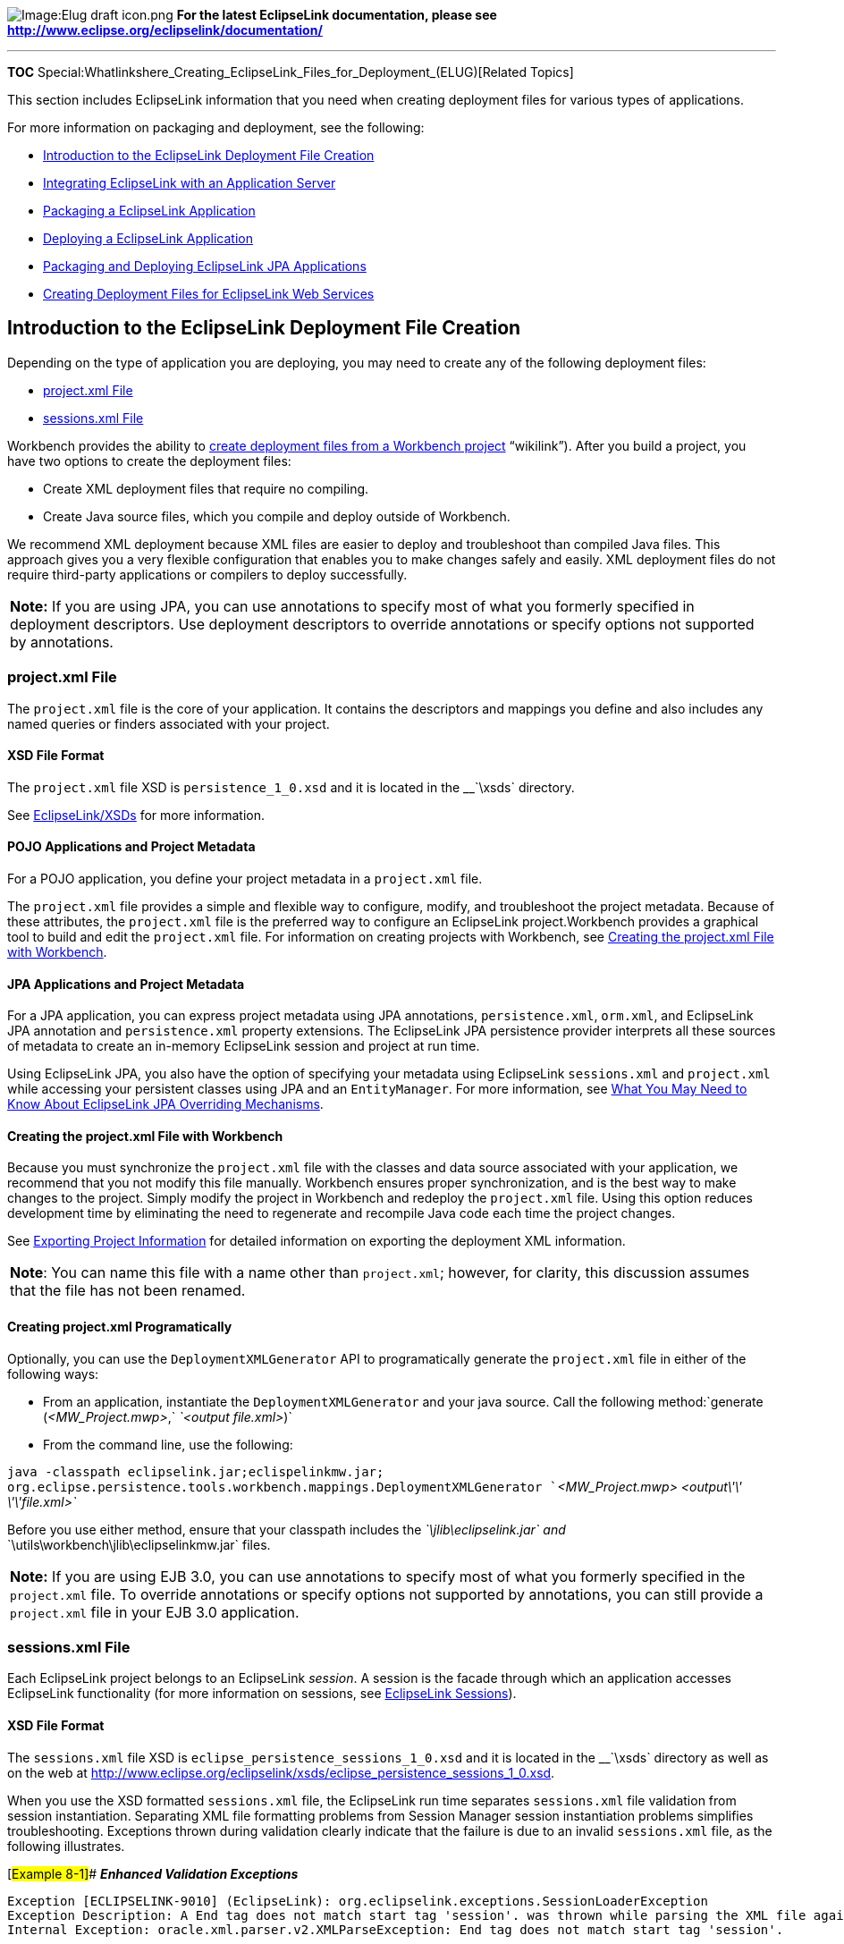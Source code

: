 image:Elug_draft_icon.png[Image:Elug draft
icon.png,title="Image:Elug draft icon.png"] *For the latest EclipseLink
documentation, please see
http://www.eclipse.org/eclipselink/documentation/*

'''''

*TOC*
Special:Whatlinkshere_Creating_EclipseLink_Files_for_Deployment_(ELUG)[Related
Topics]

This section includes EclipseLink information that you need when
creating deployment files for various types of applications.

For more information on packaging and deployment, see the following:

* link:#Introduction_to_the_EclipseLink_Deployment_File_Creation[Introduction
to the EclipseLink Deployment File Creation]
* link:Integrating%20EclipseLink%20with%20an%20Application%20Server%20(ELUG)[Integrating
EclipseLink with an Application Server]
* link:Packaging%20a%20EclipseLink%20Application%20(ELUG)[Packaging a
EclipseLink Application]
* link:Deploying%20a%20EclipseLink%20Application%20(ELUG)[Deploying a
EclipseLink Application]
* link:Packaging_and_Deploying_EclipseLink_JPA_Applications_(ELUG)[Packaging
and Deploying EclipseLink JPA Applications]
* link:EclipseLink_UserGuide_Creating_Deployment_Files_for_EclipseLink_Database_Web_Services_%28ELUG%29[Creating
Deployment Files for EclipseLink Web Services]

== Introduction to the EclipseLink Deployment File Creation

Depending on the type of application you are deploying, you may need to
create any of the following deployment files:

* link:#project.xml_File[project.xml File]
* link:#sessions.xml_File[sessions.xml File]

Workbench provides the ability to
link:Creating%20a%20Project%20(ELUG)#Exporting_Project_Information[create
deployment files from a Workbench project] "`wikilink`"). After you
build a project, you have two options to create the deployment files:

* Create XML deployment files that require no compiling.
* Create Java source files, which you compile and deploy outside of
Workbench.

We recommend XML deployment because XML files are easier to deploy and
troubleshoot than compiled Java files. This approach gives you a very
flexible configuration that enables you to make changes safely and
easily. XML deployment files do not require third-party applications or
compilers to deploy successfully.

[width="100%",cols="<100%",]
|===
|*Note:* If you are using JPA, you can use annotations to specify most
of what you formerly specified in deployment descriptors. Use deployment
descriptors to override annotations or specify options not supported by
annotations.
|===

=== project.xml File

The `+project.xml+` file is the core of your application. It contains
the descriptors and mappings you define and also includes any named
queries or finders associated with your project.

==== XSD File Format

The `+project.xml+` file XSD is `+persistence_1_0.xsd+` and it is
located in the __`+\xsds+` directory.

See link:EclipseLink_XSDs[EclipseLink/XSDs] for more information.

==== POJO Applications and Project Metadata

For a POJO application, you define your project metadata in a
`+project.xml+` file.

The `+project.xml+` file provides a simple and flexible way to
configure, modify, and troubleshoot the project metadata. Because of
these attributes, the `+project.xml+` file is the preferred way to
configure an EclipseLink project.Workbench provides a graphical tool to
build and edit the `+project.xml+` file. For information on creating
projects with Workbench, see
link:#Creating_the_project.xml_File_with_Workbench[Creating the
project.xml File with Workbench].

==== JPA Applications and Project Metadata

For a JPA application, you can express project metadata using JPA
annotations, `+persistence.xml+`, `+orm.xml+`, and EclipseLink JPA
annotation and `+persistence.xml+` property extensions. The EclipseLink
JPA persistence provider interprets all these sources of metadata to
create an in-memory EclipseLink session and project at run time.

Using EclipseLink JPA, you also have the option of specifying your
metadata using EclipseLink `+sessions.xml+` and `+project.xml+` while
accessing your persistent classes using JPA and an `+EntityManager+`.
For more information, see
link:Using%20EclipseLink%20JPA%20Extensions%20(ELUG)#What_You_May_Need_to_Know_About_EclipseLink_JPA_Overriding_Mechanisms[What
You May Need to Know About EclipseLink JPA Overriding Mechanisms].

==== Creating the project.xml File with Workbench

Because you must synchronize the `+project.xml+` file with the classes
and data source associated with your application, we recommend that you
not modify this file manually. Workbench ensures proper synchronization,
and is the best way to make changes to the project. Simply modify the
project in Workbench and redeploy the `+project.xml+` file. Using this
option reduces development time by eliminating the need to regenerate
and recompile Java code each time the project changes.

See
link:Creating%20a%20Project%20(ELUG)#Exporting_Project_Information[Exporting
Project Information] for detailed information on exporting the
deployment XML information.

[width="100%",cols="<100%",]
|===
|*Note*: You can name this file with a name other than `+project.xml+`;
however, for clarity, this discussion assumes that the file has not been
renamed.
|===

==== Creating project.xml Programatically

Optionally, you can use the `+DeploymentXMLGenerator+` API to
programatically generate the `+project.xml+` file in either of the
following ways:

* From an application, instantiate the `+DeploymentXMLGenerator+` and
your java source. Call the following
method:`+generate (+`_`+<MW_Project.mwp>+`_`+,+`
_`+<output file.xml>+`_`+)+`
* From the command line, use the following:

`+java -classpath eclipselink.jar;eclispelinkmw.jar;+`
`+org.eclipse.persistence.tools.workbench.mappings.DeploymentXMLGenerator +`_`+<MW_Project.mwp>+`_`+ +`_`+<output\'\' \'\'file.xml>+`_

Before you use either method, ensure that your classpath includes the
__`+\jlib\eclipselink.jar+` and
__`+\utils\workbench\jlib\eclipselinkmw.jar+` files.

[width="100%",cols="<100%",]
|===
|*Note:* If you are using EJB 3.0, you can use annotations to specify
most of what you formerly specified in the `+project.xml+` file. To
override annotations or specify options not supported by annotations,
you can still provide a `+project.xml+` file in your EJB 3.0
application.
|===

=== sessions.xml File

Each EclipseLink project belongs to an EclipseLink _session_. A session
is the facade through which an application accesses EclipseLink
functionality (for more information on sessions, see
link:EclipseLink_UserGuide_Using_EclipseLink_Sessions_(ELUG)[EclipseLink
Sessions]).

==== XSD File Format

The `+sessions.xml+` file XSD is
`+eclipse_persistence_sessions_1_0.xsd+` and it is located in the
__`+\xsds+` directory as well as on the web at
http://www.eclipse.org/eclipselink/xsds/eclipse_persistence_sessions_1_0.xsd.

When you use the XSD formatted `+sessions.xml+` file, the EclipseLink
run time separates `+sessions.xml+` file validation from session
instantiation. Separating XML file formatting problems from Session
Manager session instantiation problems simplifies troubleshooting.
Exceptions thrown during validation clearly indicate that the failure is
due to an invalid `+sessions.xml+` file, as the following illustrates.

[#Example 8-1]## *_Enhanced Validation Exceptions_*

`+Exception [ECLIPSELINK-9010] (EclipseLink): org.eclipselink.exceptions.SessionLoaderException+`
`+Exception Description: A End tag does not match start tag 'session'. was thrown while parsing the XML file against the XML schema.+`
`+Internal Exception: oracle.xml.parser.v2.XMLParseException: End tag does not match start tag 'session'.+`

==== POJO Applications and Session Metadata

For a POJO application, you define your sessions in a `+sessions.xml+`
file.

The `+sessions.xml+` file provides a simple and flexible way to
configure, modify, and troubleshoot the application sessions. Because of
these attributes, the `+sessions.xml+` file is the preferred way to
configure an EclipseLink session.EclipseLink provides graphical toosl to
build and edit the `+sessions.xml+` file. For information see
link:Creating%20a%20Session%20(ELUG)[Creating a Session].

==== JPA Applications and Session Metadata

For a JPA application, you can express session metadata using JPA
annotations, `+persistence.xml+`, `+orm.xml+`, and EclipseLink JPA
annotation and `+persistence.xml+` property extensions. The EclipseLink
JPA persistence provider interprets all these sources of metadata to
create an in-memory EclipseLink session and project at run time.

Using EclipseLink JPA, you also have the option of specifying your
metadata using EclipseLink `+sessions.xml+` and `+project.xml+` while
accessing your persistent classes using JPA and an `+EntityManager+`.
For more information, see
link:Using%20EclipseLink%20JPA%20Extensions%20(ELUG)#What_You_May_Need_to_Know_About_EclipseLink_JPA_Overriding_Mechanisms[What
You May Need to Know About EclipseLink JPA Overriding Mechanisms].

== Creating Deployment Files for Java Applications

In a Java application, EclipseLink does not use a Java EE container for
deployment. Instead, it relies on EclipseLink mechanisms to provide
functionality and persistence. The key elements of this type of
application are the lack of a Java EE container and the fact that you
deploy the application by placing the application JAR file on the
classpath.

Java applications require the following deployment files:

* link:#project.xml_File[project.xml File]
* link:#sessions.xml_File[sessions.xml File]

== Creating Deployment Files for JavaServer Pages and Servlet Applications

Many designers build EclipseLink applications that use JavaServer Pages
(JSP) and Java servlets. This type of design generally supports
Web-based applications.

JSP and servlet applications require the following deployment files:

* link:#project.xml_File[project.xml File]
* link:#sessions.xml_File[sessions.xml File]

== Creating Deployment Files for Session Bean Applications

Session beans generally model a process, operation, or service and as
such, are not persistent. You can build EclipseLink applications that
wrap interaction with EclipseLink in session beans. Session beans
execute all EclipseLink-related operations on behalf of the client.

This type of design uses JTS and externally managed transactions, but
does not incur the overhead associated with persistence applications.
Session bean applications also scale and deploy easily.

This section describes the following:

* link:#How_to_Create_Deployment_Files_for_EJB_3.0_Session_Bean_Applications[How
to Create Deployment Files for EJB 3.0 Session Bean Applications]

=== How to Create Deployment Files for EJB 3.0 Session Bean Applications

We recommend using JPA annotations and persistence unit properties, or a
special-case `+eclipselink.sessions-xml+` persistence unit property (see
link:Using%20EclipseLink%20JPA%20Extensions%20(ELUG)#EclipseLink_JPA_Persistence_Unit_Properties_for_Database,_Session,_and_Application_Server[EclipseLink
JPA Persistence Unit Properties for Database&#44; Session&#44; and
Application Server]) in your EJB 3.0 session bean application.

You may also choose to use the link:#project.xml_File[project.xml File]
and link:#sessions.xml_File[sessions.xml File].

For more information, see the following:

* link:Introduction_to_Java_Persistence_API_(ELUG)#Java_Persistence_API_Overview[Java
Persistence API Overview]
* link:Introduction_to_EclipseLink_JPA_(ELUG)#EclipseLink_JPA_Overview[EclipseLink
JPA Overview]
* link:Developing_Applications_Using_EclipseLink_JPA_(ELUG)#Application_Development_with_EclipseLink_JPA[Application
Development with EclipseLink JPA)]

== Creating Deployment Files for JPA Applications

See
link:Packaging_and_Deploying_EclipseLink_JPA_Applications_(ELUG)[Packaging
and Deploying EclipseLink JPA Applications] for information on how to
create deployment files for your JPA application.

== Configuring the weblogic-ejb-jar.xml File for WebLogic Server

Before you deploy a EclipseLink application to Oracle WebLogic Server,
you must modify the `+weblogic-ejb-jar.xml+` file.

Avoid the `+weblogic-ejb-jar.xml+` tags that EclipseLink either does not
support or does not require (see
link:#What_You_May_Need_to_Know_About_Unsupported_weblogic-ejb-jar.xml_File_Tags[What
You May Need to Know About Unsupported weblogic-ejb-jar.xml File Tags]).

=== What You May Need to Know About Unsupported weblogic-ejb-jar.xml File Tags

The `+weblogic-ejb-jar.xml+` file includes the following tags that
EclipseLink either does not support or does not require:

* `+concurrency-strategy+`: This tag specifies how Oracle WebLogic
Server manages concurrent users for a given bean. Because EclipseLink
manages concurrent access internally, it does not require this tag. For
more information about the EclipseLink concurrency strategy, see
link:Configuring%20a%20Descriptor%20(ELUG)#Configuring_Locking_Policy[Configuring
Locking Policy].
* `+db-is-shared+`: Because EclipseLink does not make any assumptions
about the exclusivity of database access, EclipseLink does not require
this tag. EclipseLink addresses multiuser access issues through various
locking and refreshing policies.
* `+delay-updates-until-end-of-tx+`: EclipseLink always delays updates
until the end of a transaction, and does not require this tag.
* `+finders-load-bean+`: EclipseLink always loads the bean upon
execution of the finder, and does not require this tag.
* `+pool+`: EclipseLink does not use a pooling strategy for entity
beans. This avoids object-identity problems that can occur due to
pooling.
* `+lifecycle+`: This element manages beans that follow a pooling
strategy. Because EclipseLink does not use a pooling strategy,
EclipseLink ignores this tag.
* `+is-modified-method-name+`: EclipseLink does not require a bean
developer-defined method to detect changes in the object state.
* `+isolation-level+`: Because isolation level settings for the cache or
database transactions are specified in the EclipseLink project,
EclipseLink ignores this tag.
* `+cache+`: Because you define EclipseLink cache properties in
Workbench, this tag is unnecessary.

'''''

_link:EclipseLink_User's_Guide_Copyright_Statement[Copyright Statement]_

Category:_EclipseLink_User's_Guide[Category: EclipseLink User’s Guide]
Category:_Release_1[Category: Release 1] Category:_Concept[Category:
Concept]
